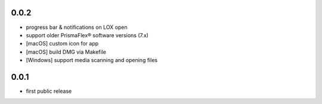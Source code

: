 
0.0.2
-------------------

* progress bar & notifications on LOX open
* support older PrismaFlex® software versions (7.x)
* [macOS] custom icon for app 
* [macOS] build DMG via Makefile
* [Windows] support media scanning and opening files

0.0.1
-----

* first public release
  
